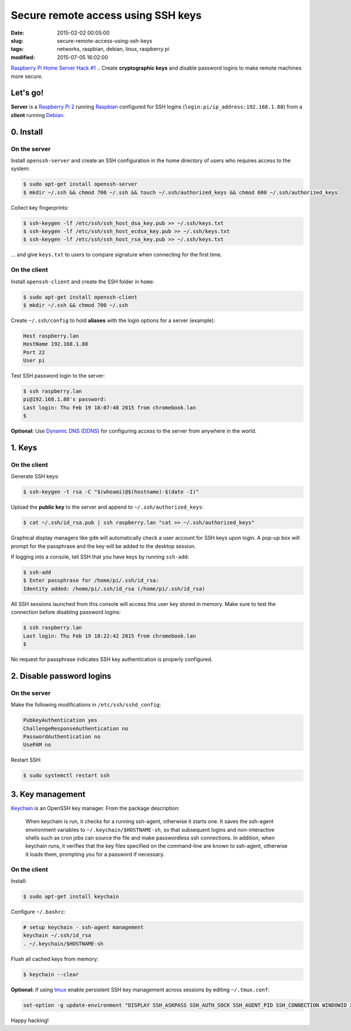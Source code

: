 ===================================
Secure remote access using SSH keys
===================================

:date: 2015-02-02 00:05:00
:slug: secure-remote-access-using-ssh-keys
:tags: networks, raspbian, debian, linux, raspberry pi
:modified: 2015-07-05 16:02:00

`Raspberry Pi Home Server Hack #1 .: <http://www.circuidipity.com/raspberry-pi-home-server.html>`_ Create **cryptographic keys** and disable password logins to make remote machines more secure.

Let's go!
=========

**Server** is a `Raspberry Pi 2 <http://www.circuidipity.com/tag-raspberry-pi.html>`_ running `Raspbian <http://www.circuidipity.com/run-a-raspberry-pi-from-external-usb-storage-using-raspbian.html>`_ configured for SSH logins (``login:pi/ip_address:192.168.1.88``) from a **client** running `Debian <http://www.circuidipity.com/tag-debian.html>`_.

0. Install
==========

On the server
-------------

Install ``openssh-server`` and create an SSH configuration in the home directory of users who requires access to the system:

.. code-block:: bash                                                                
                                                                                    
    $ sudo apt-get install openssh-server                                           
    $ mkdir ~/.ssh && chmod 700 ~/.ssh && touch ~/.ssh/authorized_keys && chmod 600 ~/.ssh/authorized_keys
                                                                                    
Collect key fingerprints:                                                      
                                                                                    
.. code-block:: bash                                                                
                                                                                    
    $ ssh-keygen -lf /etc/ssh/ssh_host_dsa_key.pub >> ~/.ssh/keys.txt               
    $ ssh-keygen -lf /etc/ssh/ssh_host_ecdsa_key.pub >> ~/.ssh/keys.txt             
    $ ssh-keygen -lf /etc/ssh/ssh_host_rsa_key.pub >> ~/.ssh/keys.txt               
                                                                                    
... and give ``keys.txt`` to users to compare signature when connecting for the first time.            
                                                                                    
On the client
-------------

Install ``openssh-client`` and create the SSH folder in ``home``:

.. code-block:: bash                                                                
                                                                                    
  $ sudo apt-get install openssh-client                                             
  $ mkdir ~/.ssh && chmod 700 ~/.ssh                                                
                                                                                    
Create ``~/.ssh/config`` to hold **aliases** with the login options for a server (example):                          

.. code-block:: bash                                                                
                                                                                    
    Host raspberry.lan                                                                   
    HostName 192.168.1.88                                                        
    Port 22                                                                      
    User pi

Test SSH password login to the server:

.. code-block:: bash

    $ ssh raspberry.lan
    pi@192.168.1.88's password: 
    Last login: Thu Feb 19 18:07:48 2015 from chromebook.lan
    $

**Optional:** Use `Dynamic DNS (DDNS) <http://www.circuidipity.com/ddns-openwrt.html>`_ for configuring access to the server from anywhere in the world.

1. Keys
=======

On the client
-------------
                                                                                
Generate SSH keys:
  
.. code-block:: bash

    $ ssh-keygen -t rsa -C "$(whoami)@$(hostname)-$(date -I)" 
                                                                                
Upload the **public key** to the server and append to ``~/.ssh/authorized_keys``: 
                                                                                
.. code-block:: bash                                                            
                                                                                
    $ cat ~/.ssh/id_rsa.pub | ssh raspberry.lan "cat >> ~/.ssh/authorized_keys"        

Graphical display managers like ``gdm`` will automatically check a user account for SSH keys upon login. A pop-up box will prompt for the passphrase and the key will be added to the desktop session.

If logging into a console, tell SSH that you have keys by running ``ssh-add``:

.. code-block:: bash

    $ ssh-add
    $ Enter passphrase for /home/pi/.ssh/id_rsa:
    Identity added: /home/pi/.ssh/id_rsa (/home/pi/.ssh/id_rsa)

All SSH sessions launched from this console will access this user key stored in memory. Make sure to test the connection before disabling password logins:

.. code-block:: bash

    $ ssh raspberry.lan
    Last login: Thu Feb 19 18:22:42 2015 from chromebook.lan
    $

No request for passphrase indicates SSH key authentication is properly configured.    

2. Disable password logins 
==========================

On the server
-------------
                                                                                
Make the following modifications in ``/etc/ssh/sshd_config``:                                         
                                                                                
.. code-block:: bash                                                            
                                                                                
    PubkeyAuthentication yes                                                    
    ChallengeResponseAuthentication no                                          
    PasswordAuthentication no                                                   
    UsePAM no                                                                   
                                                                                
Restart SSH:

.. code-block:: bash

    $ sudo systemctl restart ssh

3. Key management
=================

`Keychain <http://www.funtoo.org/Keychain>`_ is an OpenSSH key manager. From the package description:

    When keychain is run, it checks for a running ssh-agent, otherwise it starts one. It saves the ssh-agent environment variables to ``~/.keychain/$HOSTNAME-sh``, so that subsequent logins and non-interactive shells such as cron jobs can source the file and make passwordless ssh connections.  In addition, when keychain runs, it verifies that the key files specified on the command-line are known to ssh-agent, otherwise it loads them, prompting you for a password if necessary.

On the client
-------------
                                                                                
Install:
  
.. code-block:: bash

    $ sudo apt-get install keychain                                             
                                                                                
Configure ``~/.bashrc``:                                                           
                                                                                
.. code-block:: bash                                                            
                                                                                
    # setup keychain - ssh-agent management                                     
    keychain ~/.ssh/id_rsa                                                      
    . ~/.keychain/$HOSTNAME-sh                                                  
                                                                                
Flush all cached keys from memory:
  
.. code-block:: bash

    $ keychain --clear                  
                                                                                
**Optional:** if using `tmux <http://www.circuidipity.com/tmux.html>`_ enable persistent SSH key management across sessions by editing ``~/.tmux.conf``: 
                                                                                
.. code-block:: bash                                                            
                                                                                
    set-option -g update-environment "DISPLAY SSH_ASKPASS SSH_AUTH_SOCK SSH_AGENT_PID SSH_CONNECTION WINDOWID XAUTHORITY"

Happy hacking!
